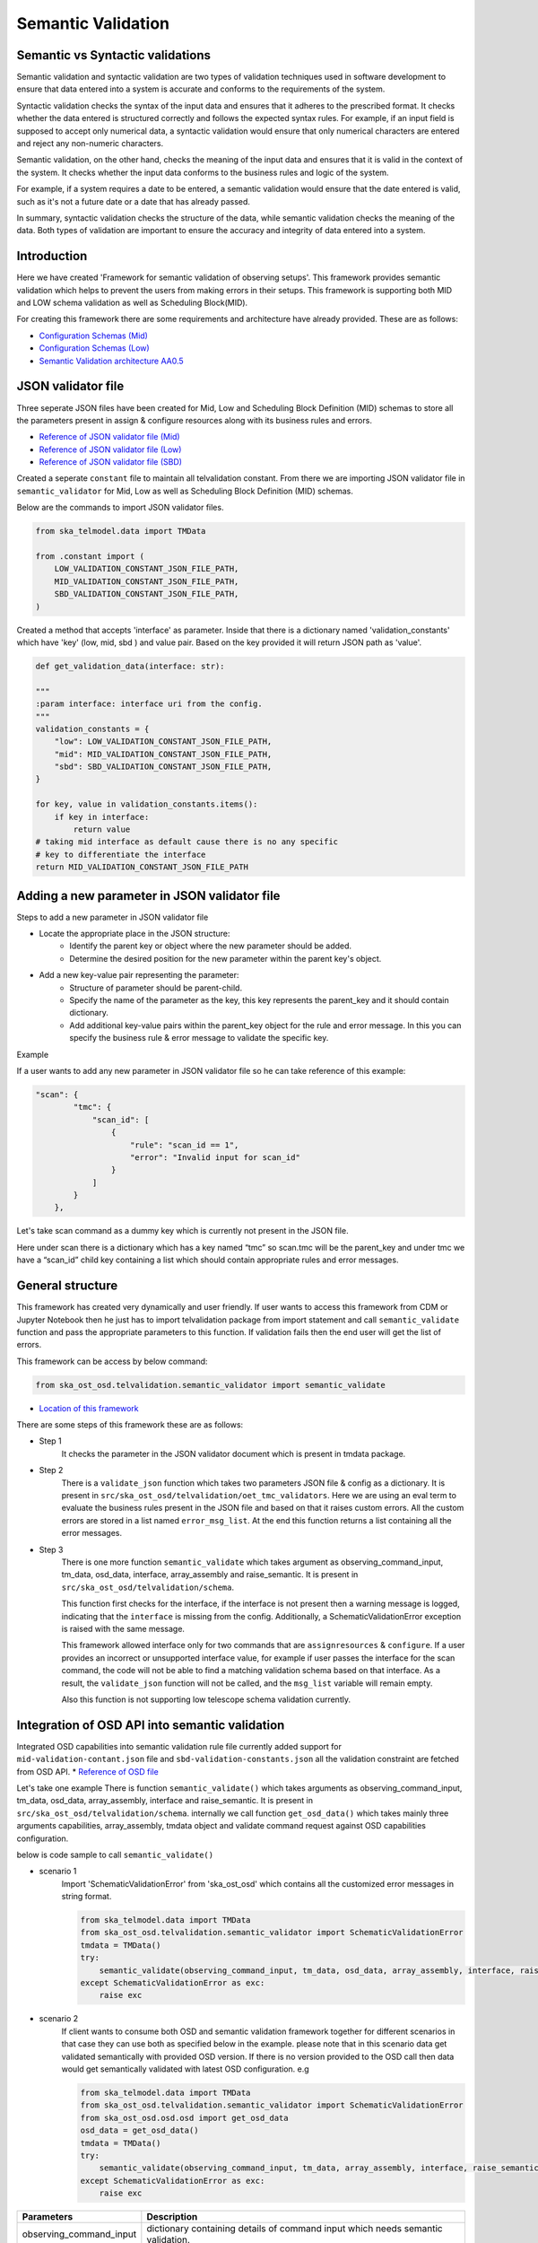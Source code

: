 
Semantic Validation
-------------------

Semantic vs Syntactic validations
~~~~~~~~~~~~~~~~~~~~~~~~~~~~~~~~~~~~

Semantic validation and syntactic validation are two types of validation techniques used in software development to
ensure that data entered into a system is accurate and conforms to the requirements of the system.

Syntactic validation checks the syntax of the input data and ensures that it adheres to the prescribed format.
It checks whether the data entered is structured correctly and follows the expected syntax rules. For example,
if an input field is supposed to accept only numerical data, a syntactic validation would ensure that only
numerical characters are entered and reject any non-numeric characters.

Semantic validation, on the other hand, checks the meaning of the input data and ensures that it is valid in the
context of the system. It checks whether the input data conforms to the business rules and logic of the system.

For example, if a system requires a date to be entered, a semantic validation would ensure that the date entered is
valid, such as it's not a future date or a date that has already passed.

In summary, syntactic validation checks the structure of the data, while semantic validation checks the meaning of the data. Both types of validation are important to ensure the accuracy and integrity of data entered into a system.


Introduction
~~~~~~~~~~~~~
Here we have created 'Framework for semantic validation of observing setups'.
This framework provides semantic validation which helps to prevent the users from making errors in their setups.
This framework is supporting both MID and LOW schema validation as well as Scheduling Block(MID).

For creating this framework there are some requirements and architecture have already provided.
These are as follows:

* `Configuration Schemas (Mid) <https://confluence.skatelescope.org/pages/viewpage.action?pageId=195895122>`_

* `Configuration Schemas (Low) <https://confluence.skatelescope.org/display/SWSI/Configuration+Schemas#ConfigurationSchemas-OET%E2%86%92TMC(Low)>`_

* `Semantic Validation architecture AA0.5 <https://confluence.skatelescope.org/pages/viewpage.action?spaceKey=SWSI&title=Semantic+Validation+architecture+AA0.5>`_



JSON validator file
~~~~~~~~~~~~~~~~~~~

Three seperate JSON files have been created for Mid, Low and Scheduling Block Definition (MID) schemas to store all the parameters present in assign & configure resources
along with its business rules and errors.

* `Reference of JSON validator file (Mid) <https://gitlab.com/ska-telescope/ska-ost-osd/-/blob/master/tmdata/instrument/ska1_mid/validation/mid-validation-constants.json>`_

* `Reference of JSON validator file (Low) <https://gitlab.com/ska-telescope/ska-ost-osd/-/blob/master/tmdata/instrument/ska1_low/validation/low-validation-constants.json>`_

* `Reference of JSON validator file (SBD) <https://gitlab.com/ska-telescope/ska-ost-osd/-/blob/master/tmdata/instrument/scheduling-block/validation/sbd-validation-constants.json>`_

Created a seperate ``constant`` file to maintain all telvalidation constant. From there we are importing JSON validator file
in ``semantic_validator`` for Mid, Low as well as Scheduling Block Definition (MID) schemas.

Below are the commands to import JSON validator files.

.. code::

    from ska_telmodel.data import TMData

    from .constant import (
        LOW_VALIDATION_CONSTANT_JSON_FILE_PATH,
        MID_VALIDATION_CONSTANT_JSON_FILE_PATH,
        SBD_VALIDATION_CONSTANT_JSON_FILE_PATH,
    )

Created a method that accepts 'interface' as parameter. Inside that there is a dictionary named 'validation_constants'
which have 'key' (low, mid, sbd ) and value pair. Based on the key provided it will return JSON path as 'value'.

.. code::

    def get_validation_data(interface: str):

    """
    :param interface: interface uri from the config.
    """
    validation_constants = {
        "low": LOW_VALIDATION_CONSTANT_JSON_FILE_PATH,
        "mid": MID_VALIDATION_CONSTANT_JSON_FILE_PATH,
        "sbd": SBD_VALIDATION_CONSTANT_JSON_FILE_PATH,
    }

    for key, value in validation_constants.items():
        if key in interface:
            return value
    # taking mid interface as default cause there is no any specific
    # key to differentiate the interface
    return MID_VALIDATION_CONSTANT_JSON_FILE_PATH


Adding a new parameter in JSON validator file
~~~~~~~~~~~~~~~~~~~~~~~~~~~~~~~~~~~~~~~~~~~~~

Steps to add a new parameter in JSON validator file

* Locate the appropriate place in the JSON structure:
    * Identify the parent key or object where the new parameter should be added.
    * Determine the desired position for the new parameter within the parent key's object.

* Add a new key-value pair representing the parameter:
    * Structure of parameter should be parent-child.
    * Specify the name of the parameter as the key, this key represents the parent_key and it
      should contain dictionary.
    * Add additional key-value pairs within the parent_key object for the rule and error message.
      In this you can specify the business rule & error message to validate the specific key.

Example

If a user wants to add any new parameter in JSON validator file so he can take reference of this example:


.. code::

    "scan": {
            "tmc": {
                "scan_id": [
                    {
                        "rule": "scan_id == 1",
                        "error": "Invalid input for scan_id"
                    }
                ]
            }
        },


Let's take scan command as a dummy key which is currently not present in the JSON file.

Here under scan there is a dictionary which has a key named “tmc” so scan.tmc will be the
parent_key and under tmc we have a “scan_id” child key containing a list which should contain
appropriate rules and error messages.


General structure
~~~~~~~~~~~~~~~~~~~

This framework has created very dynamically and user friendly.
If user wants to access this framework from CDM or Jupyter Notebook then
he just has to import telvalidation package from import statement and call ``semantic_validate``
function and pass the appropriate parameters to this function.
If validation fails then the end user will get the list of errors.

This framework can be access by below command:

.. code::

    from ska_ost_osd.telvalidation.semantic_validator import semantic_validate


* `Location of this framework <https://gitlab.com/ska-telescope/ska-ost-osd/-/tree/master/src/ska_ost_osd/telvalidation>`_


There are some steps of this framework these are as follows:

* Step 1
    It checks the parameter in the JSON validator document which is present in tmdata package.


* Step 2
    There is a ``validate_json`` function which takes two parameters JSON file & config as a dictionary.
    It is present in ``src/ska_ost_osd/telvalidation/oet_tmc_validators``.
    Here we are using an eval term to evaluate the business rules present in the JSON file and based on
    that it raises custom errors. All the custom errors are stored in a list named ``error_msg_list``.
    At the end this function returns a list containing all the error messages.

* Step 3
    There is one more function ``semantic_validate`` which takes argument as
    observing_command_input, tm_data, osd_data, interface, array_assembly and raise_semantic.
    It is present in ``src/ska_ost_osd/telvalidation/schema``.

    This function first checks for the interface, if the interface is not present then
    a warning message is logged, indicating that the ``interface`` is missing from the config.
    Additionally, a SchematicValidationError exception is raised with the same message.

    This framework allowed interface only for two commands that are ``assignresources`` &  ``configure``.
    If a user provides an incorrect or unsupported interface value, for example if user passes the
    interface for the scan command, the code will not be able to find a matching validation schema
    based on that interface. As a result, the ``validate_json`` function will not be called, and the
    ``msg_list`` variable will remain empty.

    Also this function is not supporting low telescope schema validation currently.



Integration of OSD API into semantic validation
~~~~~~~~~~~~~~~~~~~~~~~~~~~~~~~~~~~~~~~~~~~~~~~~~
Integrated OSD capabilities into semantic validation rule file currently added support for ``mid-validation-contant.json``
file and ``sbd-validation-constants.json`` all the validation constraint are fetched from OSD API.
* `Reference of OSD file <https://confluence.skatelescope.org/display/SWSI/Observatory+Static+Data>`_

Let's take one example
There is function ``semantic_validate()`` which takes arguments as observing_command_input, tm_data, osd_data, array_assembly, interface
and raise_semantic. It is present in ``src/ska_ost_osd/telvalidation/schema``. internally we  call function
``get_osd_data()`` which takes mainly three arguments capabilities, array_assembly, tmdata object
and validate command request against OSD capabilities configuration.

below is code sample to call ``semantic_validate()``

* scenario 1
    Import 'SchematicValidationError' from 'ska_ost_osd' which contains all the customized error messages
    in string format.

    .. code-block:: python

        from ska_telmodel.data import TMData
        from ska_ost_osd.telvalidation.semantic_validator import SchematicValidationError
        tmdata = TMData()
        try:
            semantic_validate(observing_command_input, tm_data, osd_data, array_assembly, interface, raise_semantic)
        except SchematicValidationError as exc:
            raise exc

* scenario 2
    If client wants to consume both OSD and semantic validation framework together for different scenarios
    in that case they can use both as specified below in the example.
    please note that in this scenario data get validated semantically with provided OSD version.
    If there is no version provided to the OSD call then data would get semantically validated with
    latest OSD configuration.
    e.g

    .. code-block:: python

        from ska_telmodel.data import TMData
        from ska_ost_osd.telvalidation.semantic_validator import SchematicValidationError
        from ska_ost_osd.osd.osd import get_osd_data
        osd_data = get_osd_data()
        tmdata = TMData()
        try:
            semantic_validate(observing_command_input, tm_data, array_assembly, interface, raise_semantic, osd_data)
        except SchematicValidationError as exc:
            raise exc


========================    ================================================================================
Parameters                   Description
========================    ================================================================================
observing_command_input      dictionary containing details of command input which needs semantic validation.
tm_data                      telemodel tm_data object using which we can load semantic validate json files.
array_assembly               Array assembly contains AA0.5 or AA0.1.
interface                    interface uri in observing_command_input.
raise_semantic               True(default) would need user to catch somewhere the SchematicValidationError.
osd_data                     osd_data which can be create at client side and passed externally
========================    ================================================================================


How the rules are worked after get constraints values from OSD
~~~~~~~~~~~~~~~~~~~~~~~~~~~~~~~~~~~~~~~~~~~~~~~~~~~~~~~~~~~~~~~~

Consider we are applying semantic validation rule on dish i.e length of receptor_ids <= 4.
This constraints value 4 is fetched from OSD by referring key ``number_ska_dishes``.

.. code::

    "dish": {
                "receptor_ids": [
                    {
                        "rule": "(0 < length(receptor_ids) <= number_ska_dishes)",
                        "error": "receptor_ids are too many!Current Limit is {number_ska_dishes}"
                    }
                ]
            },

Limitation
~~~~~~~~~~~

* 1
    currently we are having directly dependency on OSD key's, means developer/Observatory scientist
    always needs to remember those constraints keys and put into rule files.

* 2
    OSD version and semantic validation rule file version should be same.

if OSD keys got removed/changed and those are not in validation rule file
it will raise SchemanticValdidationKeyError saying ``Invalid rule and error key passed``





Target visibility validation
~~~~~~~~~~~~~~~~~~~~~~~~~~~~~

There are ra and dec parameters in configure resources, to validate these parameters we have created a
separate module named ``coordinates_conversion`` which converts Right Ascension and Declination to
Azimuth and Altitude.
This module contains a function ``ra_dec_to_az_el`` which has logic for this conversion.
This function has been imported in the ``validate_target_is_visible`` function which is
present in the ``oet_tmc_validators`` module.


This is the main function for conversion.



Semantic Validation API Documentation
======================================
The semantic validation api exposes semantic validation functionality as a service
It allows for the semantical validation of input JSON data against a predefined schema.
This document outlines the API's endpoints, request parameters, and response structures.

Endpoints
~~~~~~~~~

POST /semantic_validation
==========================

**Summary**: Validate input JSON semantically.

**Description**: This endpoint accepts JSON data for semantic validation and returns validation results.

**Request**

- **Content Type**: ``application/json``
- **Schema**: See `SemanticValidationRequest` schema.

**Request Body**:

The request body should be structure with following parameters:

.. list-table::
   :widths: 25 10 15 40 25
   :header-rows: 1

   * - Property
     - Type
     - Required
     - Description
     - Example
   * - ``observing_command_input``
     - object
     - Yes
     - Input JSON to be validated.
     - Refer below Semantic Validation Request schema
   * - ``interface``
     - string
     - No
     - Interface version of the input JSON.
     - ``"https://schema.skao.int/ska-tmc-assignresources/2.1"``
   * - ``sources``
     - string
     - No
     - TMData source.
     - ``"car://gitlab.com/ska-telescope/ska-ost-osd?1.14.1#tmdata"``
   * - ``raise_semantic``
     - boolean
     - No
     - Whether to raise a semantic validation error.
     - ``true``
   * - ``osd_data``
     - object
     - No
     - Observatory static data.
     - Refer below Semantic Validation Request schema

This table outlines the expected structure of the JSON object in the request body.


**Responses**

- **200 OK**

  - **Description**: Input JSON Semantically Valid or Not
  - **Content Type**: ``application/json``
  - **Schema**: See `Semantic Validation Success Response` schema.

- **400 Bad Request**

  - **Description**: Bad request due to incorrect values passed for parameters.
  - **Content Type**: ``application/json``
  - **Schema**: See `Semantic Validation Error Response` schema.

- **500 Internal Server Error**

  - **Description**: Internal server error.


Schemas
~~~~~~~

Semantic Validation Request
============================

.. code-block:: json

    {
  "observing_command_input": {
  "interface": "https://schema.skao.int/ska-tmc-assignresources/2.1",
  "subarray_id": 1,
  "dish": {
    "receptor_ids": [
      "SKA001",
      "SKA002"
    ]
  },
  "sdp": {
    "interface": "https://schema.skao.int/ska-sdp-assignres/0.4",
    "execution_block": {
      "eb_id": "eb-test-20220916-00000",
      "max_length": 100.0,
      "context": {},
      "beams": [{
          "beam_id": "vis0",
          "function": "visibilities"
      }],
      "scan_types": [{
        "scan_type_id": ".default",
        "beams": {
          "vis0": {
            "channels_id": "vis_channels",
            "polarisations_id": "all"
          },
          "pss1": {
            "field_id": "field_a",
            "channels_id": "pulsar_channels",
            "polarisations_id": "all"
          }
        }
      }, {
        "scan_type_id": "target:a",
        "derive_from": ".default",
        "beams": {
          "vis0": {
            "field_id": "field_a"
          }
        }
      }],
      "channels": [{
        "channels_id": "vis_channels",
        "spectral_windows": [{
          "spectral_window_id": "fsp_1_channels",
          "count": 14880,
          "start": 0,
          "stride": 2,
          "freq_min": 350000000.0,
          "freq_max": 368000000.0,
          "link_map": [[0, 0], [200, 1], [744, 2], [944, 3]]
        }]
      }],
      "polarisations": [{
        "polarisations_id": "all",
        "corr_type": ["XX", "XY", "YY", "YX"]
      }],
      "fields": [{
        "field_id": "field_a",
        "phase_dir": {
          "ra": [123, 0.1],
          "dec": [80, 0.1],
          "reference_time": "2023-02-16T01:23:45.678900",
          "reference_frame": "ICRF3"
        },
        "pointing_fqdn": "low-tmc/telstate/0/pointing"
      }]
    },
    "processing_blocks": [
      {
        "pb_id": "pb-mvp01-20200325-00001",
        "script": {
          "kind": "realtime",
          "name": "vis_receive",
          "version": "0.1.0"
        },
        "parameters": {
        }
      },
      {
        "pb_id": "pb-mvp01-20200325-00002",
        "script": {
          "kind": "realtime",
          "name": "test_realtime",
          "version": "0.1.0"
        },
        "parameters": {
        }
      },
      {
        "pb_id": "pb-mvp01-20200325-00003",
        "script": {
          "kind": "batch",
          "name": "ical",
          "version": "0.1.0"
        },
        "parameters": {
        },
        "dependencies": [
          {
            "pb_id": "pb-mvp01-20200325-00001",
            "kind": [
              "visibilities"
            ]
          }
        ],
        "sbi_ids": ["sbi-mvp01-20200325-00001"]
      },
      {
        "pb_id": "pb-mvp01-20200325-00004",
        "script": {
          "kind": "batch",
          "name": "dpreb",
          "version": "0.1.0"
        },
        "parameters": {
        },
        "dependencies": [
          {
            "pb_id": "pb-mvp01-20200325-00003",
            "kind": [
              "calibration"
            ]
          }
        ]
      }
    ],
    "resources": {
      "csp_links": [1, 2, 3, 4],
      "receptors": [
              "SKA001",
              "SKA002"
      ]
    }
  }},
  "interface": "https://schema.skao.int/ska-tmc-assignresources/2.1",
  "raise_semantic": true,
  "osd_data" : {
    "observatory_policy": {
        "cycle_number": 2,
        "cycle_description": "Science Verification",
        "cycle_information": {
            "cycle_id": "SKAO_2027_1",
            "proposal_open": "20260327T12:00:00.000Z",
            "proposal_close": "20260512T15:00:00.000z"
        },
        "cycle_policies": {"normal_max_hours": 100.0},
        "telescope_capabilities": {"Mid": "AA2", "Low": "AA2"}
    },
    "capabilities": {
        "mid": {
            "AA0.5": {
                "available_receivers": ["Band_1", "Band_2"],
                "number_ska_dishes": 4,
                "number_meerkat_dishes": 0,
                "number_meerkatplus_dishes": 0,
                "max_baseline_km": 1.5,
                "available_bandwidth_hz": 800000000.0,
                "number_channels": 14880,
                "cbf_modes": ["CORR"],
                "number_zoom_windows": 0,
                "number_zoom_channels": 0,
                "number_pss_beams": 0,
                "number_pst_beams": 0,
                "ps_beam_bandwidth_hz": 0.0,
                "number_fsps": 4
            },
            "basic_capabilities": {
                "dish_elevation_limit_deg": 15.0,
                "receiver_information": [
                    {
                        "rx_id": "Band_1",
                        "min_frequency_hz": 350000000.0,
                        "max_frequency_hz": 1050000000.0
                    },
                    {
                        "rx_id": "Band_2",
                        "min_frequency_hz": 950000000.0,
                        "max_frequency_hz": 1760000000.0
                    },
                    {
                        "rx_id": "Band_3",
                        "min_frequency_hz": 1650000000.0,
                        "max_frequency_hz": 3050000000.0
                    },
                    {
                        "rx_id": "Band_4",
                        "min_frequency_hz": 2800000000.0,
                        "max_frequency_hz": 5180000000.0
                    },
                    {
                        "rx_id": "Band_5a",
                        "min_frequency_hz": 4600000000.0,
                        "max_frequency_hz": 8500000000.0
                    },
                    {
                        "rx_id": "Band_5b",
                        "min_frequency_hz": 8300000000.0,
                        "max_frequency_hz": 15400000000.0
                    }
                ]
            }
        }
    } }}


Semantic Validation Success Response
======================================
For Semantically Valid JSON

.. code-block:: json

     {
        "title": "Semantic validation Successful"
        "status": 0,
        "details": "JSON is semantically valid",
    }


For Semantically Invalid JSON

.. code-block:: json

     {
            "title": "Semantic Validation Error",
            "status": 0,
            "detail": [
                "receptor_ids are too many!Current Limit is 4",
                "beams are too many! Current limit is 1",
                "Invalid function for beams! Currently allowed visibilities",
                "spectral windows are too many! Current limit = 1",
                "Invalid input for channel_count! Currently allowed 14880",
                "Invalid input for freq_min",
                "Invalid input for freq_max",
                "freq_min should be less than freq_max",
                "length of receptor_ids should be same as length of receptors",
                "receptor_ids did not match receptors",
            ]
        }

Semantic Validation Error Response
======================================

.. code-block:: json

        {
            "title": "Value Error",
            "status": -1,
            "detail": {
                "interface": "interface is not valid",
                "observing_command_output": "observing_command_input is missing",
                "raise_semantic": "raise_semantic is not a boolean value ",
                "sources":
                    "gitlab://gitlab.com/ska-telescope14.1?~default~#tmdata not found"
                    " in SKA CAR - make sure to add tmdata CI!"
                ,
            }
        }
